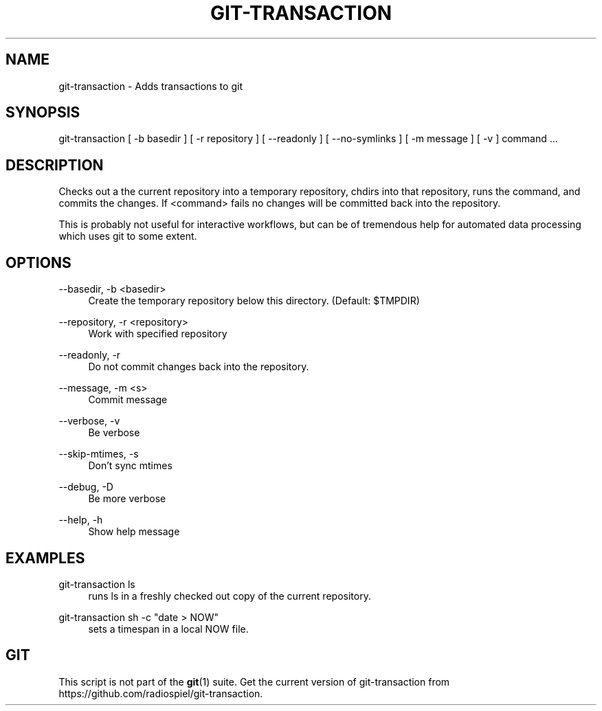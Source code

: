 .TH "GIT\-TRANSACTION"
.ie \n(.g .ds Aq \(aq
.el       .ds Aq '
.\" -----------------------------------------------------------------
.\" * set default formatting
.\" -----------------------------------------------------------------
.\" disable hyphenation
.nh
.\" disable justification (adjust text to left margin only)
.ad l
.\" -----------------------------------------------------------------
.\" * MAIN CONTENT STARTS HERE *
.\" -----------------------------------------------------------------
.SH "NAME"
git-transaction \- Adds transactions to git
.SH "SYNOPSIS"

git-transaction [ -b basedir ] [ -r repository ] [ --readonly ] [ --no-symlinks ] [ -m message ] [ -v ] command ...

.SH "DESCRIPTION"
.sp
Checks out a the current repository into a temporary repository, chdirs into that repository,
runs the command, and commits the changes. If <command> fails no changes will be committed
back into the repository.

This is probably not useful for interactive workflows, but can be of tremendous help for
automated data processing which uses git to some extent.

.SH "OPTIONS"

.PP
\-\-basedir, \-b <basedir>
.RS 4
Create the temporary repository below this directory. (Default: $TMPDIR)
.RE
.PP
\-\-repository, \-r <repository>
.RS 4
Work with specified repository
.RE
.PP
\-\-readonly, \-r
.RS 4
Do not commit changes back into the repository.
.RE
.PP
\-\-message, \-m <s>
.RS 4
Commit message
.RE
.PP
\-\-verbose, \-v
.RS 4
Be verbose
.RE
.PP
\-\-skip\-mtimes, \-s
.RS 4
Don't sync mtimes
.RE
.PP
\-\-debug, \-D
.RS 4
Be more verbose
.RE
.PP
\-\-help, \-h
.RS 4
Show help message
.RE
        
.SH "EXAMPLES"
.PP
git-transaction ls
.RS 4
runs ls in a freshly checked out copy of the current repository.
.RE
.PP
git-transaction sh -c "date > NOW" 
.RS 4
sets a timespan in a local NOW file.
.RE
.SH "GIT"
.sp
This script is not part of the \fBgit\fR(1) suite. Get the current version of 
git-transaction from https://github.com/radiospiel/git-transaction.

